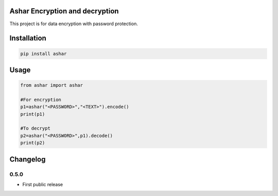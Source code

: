 Ashar Encryption and decryption
==========================
This project is for data encryption with password protection.

Installation
============

.. code::

    pip install ashar

Usage
=====
.. code:: python

    from ashar import ashar

    #For encryption
    p1=ashar("<PASSWORD>","<TEXT>").encode()
    print(p1)
    
    #To decrypt
    p2=ashar("<PASSWORD>",p1).decode()
    print(p2)

.. begin changelog

Changelog
=========
0.5.0
-----
- First public release

.. end changelog
